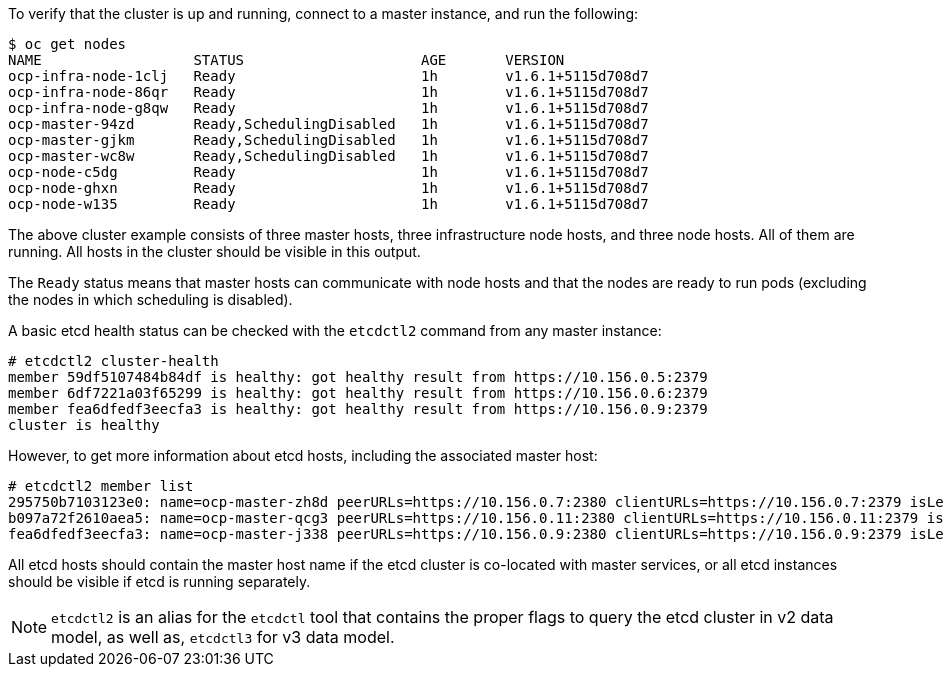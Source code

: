 ////
Host health

Module included in the following assemblies:

* day_two_guide/environment_health_checks.adoc
////

To verify that the cluster is up and running, connect to a master instance, and run the following:

----
$ oc get nodes
NAME                  STATUS                     AGE       VERSION
ocp-infra-node-1clj   Ready                      1h        v1.6.1+5115d708d7
ocp-infra-node-86qr   Ready                      1h        v1.6.1+5115d708d7
ocp-infra-node-g8qw   Ready                      1h        v1.6.1+5115d708d7
ocp-master-94zd       Ready,SchedulingDisabled   1h        v1.6.1+5115d708d7
ocp-master-gjkm       Ready,SchedulingDisabled   1h        v1.6.1+5115d708d7
ocp-master-wc8w       Ready,SchedulingDisabled   1h        v1.6.1+5115d708d7
ocp-node-c5dg         Ready                      1h        v1.6.1+5115d708d7
ocp-node-ghxn         Ready                      1h        v1.6.1+5115d708d7
ocp-node-w135         Ready                      1h        v1.6.1+5115d708d7
----

The above cluster example consists of three master hosts, three infrastructure
node hosts, and three node hosts. All of them are running. All hosts in the
cluster should be visible in this output.

The `Ready` status means that master hosts can communicate with node hosts and
that the nodes are ready to run pods (excluding the nodes in which scheduling is
disabled).

A basic etcd health status can be checked with the `etcdctl2` command from any
master instance:

----
# etcdctl2 cluster-health
member 59df5107484b84df is healthy: got healthy result from https://10.156.0.5:2379
member 6df7221a03f65299 is healthy: got healthy result from https://10.156.0.6:2379
member fea6dfedf3eecfa3 is healthy: got healthy result from https://10.156.0.9:2379
cluster is healthy
----

However, to get more information about etcd hosts, including the associated
master host:

----
# etcdctl2 member list
295750b7103123e0: name=ocp-master-zh8d peerURLs=https://10.156.0.7:2380 clientURLs=https://10.156.0.7:2379 isLeader=true
b097a72f2610aea5: name=ocp-master-qcg3 peerURLs=https://10.156.0.11:2380 clientURLs=https://10.156.0.11:2379 isLeader=false
fea6dfedf3eecfa3: name=ocp-master-j338 peerURLs=https://10.156.0.9:2380 clientURLs=https://10.156.0.9:2379 isLeader=false
----

All etcd hosts should contain the master host name if the etcd cluster is
co-located with master services, or all etcd instances should be visible if
etcd is running separately.

[NOTE]
====
`etcdctl2` is an alias for the `etcdctl` tool that contains the proper
flags to query the etcd cluster in v2 data model, as well as, `etcdctl3` for v3 data model.
====
